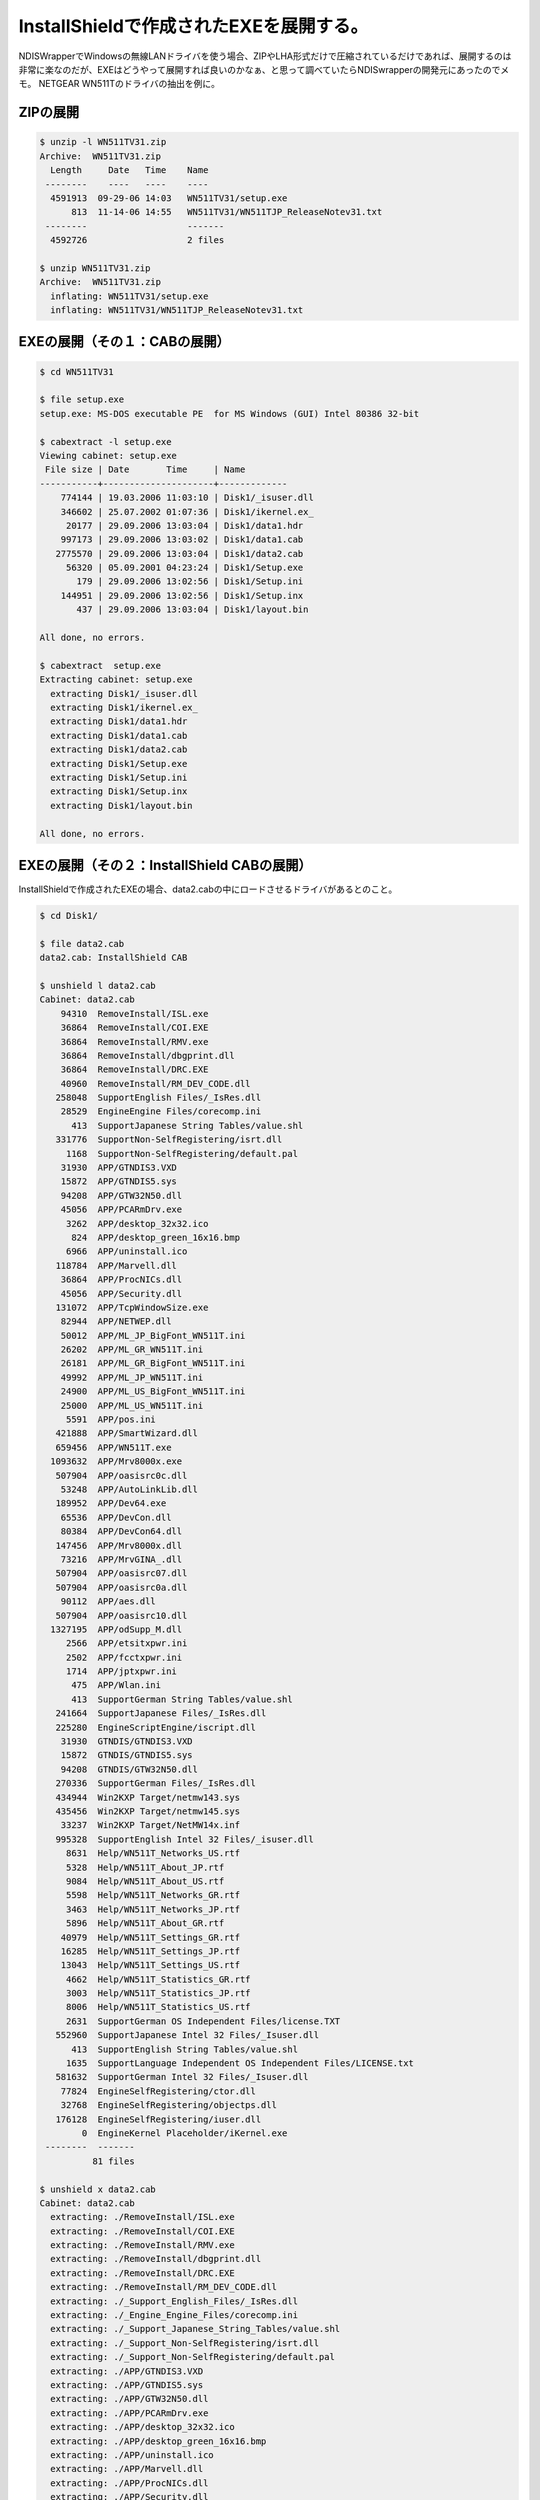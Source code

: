 ﻿InstallShieldで作成されたEXEを展開する。
########################################################


NDISWrapperでWindowsの無線LANドライバを使う場合、ZIPやLHA形式だけで圧縮されているだけであれば、展開するのは非常に楽なのだが、EXEはどうやって展開すれば良いのかなぁ、と思って調べていたらNDISwrapperの開発元にあったのでメモ。
NETGEAR WN511Tのドライバの抽出を例に。

ZIPの展開
********************



.. code-block:: none

   $ unzip -l WN511TV31.zip 
   Archive:  WN511TV31.zip
     Length     Date   Time    Name
    --------    ----   ----    ----
     4591913  09-29-06 14:03   WN511TV31/setup.exe
         813  11-14-06 14:55   WN511TV31/WN511TJP_ReleaseNotev31.txt
    --------                   -------
     4592726                   2 files
   
   $ unzip WN511TV31.zip 
   Archive:  WN511TV31.zip
     inflating: WN511TV31/setup.exe     
     inflating: WN511TV31/WN511TJP_ReleaseNotev31.txt



EXEの展開（その１：CABの展開）
********************************************************************************



.. code-block:: none

   $ cd WN511TV31
   
   $ file setup.exe 
   setup.exe: MS-DOS executable PE  for MS Windows (GUI) Intel 80386 32-bit
   
   $ cabextract -l setup.exe 
   Viewing cabinet: setup.exe
    File size | Date       Time     | Name
   -----------+---------------------+-------------
       774144 | 19.03.2006 11:03:10 | Disk1/_isuser.dll
       346602 | 25.07.2002 01:07:36 | Disk1/ikernel.ex_
        20177 | 29.09.2006 13:03:04 | Disk1/data1.hdr
       997173 | 29.09.2006 13:03:02 | Disk1/data1.cab
      2775570 | 29.09.2006 13:03:04 | Disk1/data2.cab
        56320 | 05.09.2001 04:23:24 | Disk1/Setup.exe
          179 | 29.09.2006 13:02:56 | Disk1/Setup.ini
       144951 | 29.09.2006 13:02:56 | Disk1/Setup.inx
          437 | 29.09.2006 13:03:04 | Disk1/layout.bin
   
   All done, no errors.
   
   $ cabextract  setup.exe 
   Extracting cabinet: setup.exe
     extracting Disk1/_isuser.dll
     extracting Disk1/ikernel.ex_
     extracting Disk1/data1.hdr
     extracting Disk1/data1.cab
     extracting Disk1/data2.cab
     extracting Disk1/Setup.exe
     extracting Disk1/Setup.ini
     extracting Disk1/Setup.inx
     extracting Disk1/layout.bin
   
   All done, no errors.



EXEの展開（その２：InstallShield CABの展開）
************************************************************************************************************


InstallShieldで作成されたEXEの場合、data2.cabの中にロードさせるドライバがあるとのこと。

.. code-block:: none

   $ cd Disk1/
   
   $ file data2.cab 
   data2.cab: InstallShield CAB
   
   $ unshield l data2.cab 
   Cabinet: data2.cab
       94310  RemoveInstall/ISL.exe
       36864  RemoveInstall/COI.EXE
       36864  RemoveInstall/RMV.exe
       36864  RemoveInstall/dbgprint.dll
       36864  RemoveInstall/DRC.EXE
       40960  RemoveInstall/RM_DEV_CODE.dll
      258048  SupportEnglish Files/_IsRes.dll
       28529  EngineEngine Files/corecomp.ini
         413  SupportJapanese String Tables/value.shl
      331776  SupportNon-SelfRegistering/isrt.dll
        1168  SupportNon-SelfRegistering/default.pal
       31930  APP/GTNDIS3.VXD
       15872  APP/GTNDIS5.sys
       94208  APP/GTW32N50.dll
       45056  APP/PCARmDrv.exe
        3262  APP/desktop_32x32.ico
         824  APP/desktop_green_16x16.bmp
        6966  APP/uninstall.ico
      118784  APP/Marvell.dll
       36864  APP/ProcNICs.dll
       45056  APP/Security.dll
      131072  APP/TcpWindowSize.exe
       82944  APP/NETWEP.dll
       50012  APP/ML_JP_BigFont_WN511T.ini
       26202  APP/ML_GR_WN511T.ini
       26181  APP/ML_GR_BigFont_WN511T.ini
       49992  APP/ML_JP_WN511T.ini
       24900  APP/ML_US_BigFont_WN511T.ini
       25000  APP/ML_US_WN511T.ini
        5591  APP/pos.ini
      421888  APP/SmartWizard.dll
      659456  APP/WN511T.exe
     1093632  APP/Mrv8000x.exe
      507904  APP/oasisrc0c.dll
       53248  APP/AutoLinkLib.dll
      189952  APP/Dev64.exe
       65536  APP/DevCon.dll
       80384  APP/DevCon64.dll
      147456  APP/Mrv8000x.dll
       73216  APP/MrvGINA_.dll
      507904  APP/oasisrc07.dll
      507904  APP/oasisrc0a.dll
       90112  APP/aes.dll
      507904  APP/oasisrc10.dll
     1327195  APP/odSupp_M.dll
        2566  APP/etsitxpwr.ini
        2502  APP/fcctxpwr.ini
        1714  APP/jptxpwr.ini
         475  APP/Wlan.ini
         413  SupportGerman String Tables/value.shl
      241664  SupportJapanese Files/_IsRes.dll
      225280  EngineScriptEngine/iscript.dll
       31930  GTNDIS/GTNDIS3.VXD
       15872  GTNDIS/GTNDIS5.sys
       94208  GTNDIS/GTW32N50.dll
      270336  SupportGerman Files/_IsRes.dll
      434944  Win2KXP Target/netmw143.sys
      435456  Win2KXP Target/netmw145.sys
       33237  Win2KXP Target/NetMW14x.inf
      995328  SupportEnglish Intel 32 Files/_isuser.dll
        8631  Help/WN511T_Networks_US.rtf
        5328  Help/WN511T_About_JP.rtf
        9084  Help/WN511T_About_US.rtf
        5598  Help/WN511T_Networks_GR.rtf
        3463  Help/WN511T_Networks_JP.rtf
        5896  Help/WN511T_About_GR.rtf
       40979  Help/WN511T_Settings_GR.rtf
       16285  Help/WN511T_Settings_JP.rtf
       13043  Help/WN511T_Settings_US.rtf
        4662  Help/WN511T_Statistics_GR.rtf
        3003  Help/WN511T_Statistics_JP.rtf
        8006  Help/WN511T_Statistics_US.rtf
        2631  SupportGerman OS Independent Files/license.TXT
      552960  SupportJapanese Intel 32 Files/_Isuser.dll
         413  SupportEnglish String Tables/value.shl
        1635  SupportLanguage Independent OS Independent Files/LICENSE.txt
      581632  SupportGerman Intel 32 Files/_Isuser.dll
       77824  EngineSelfRegistering/ctor.dll
       32768  EngineSelfRegistering/objectps.dll
      176128  EngineSelfRegistering/iuser.dll
           0  EngineKernel Placeholder/iKernel.exe
    --------  -------
             81 files
   
   $ unshield x data2.cab 
   Cabinet: data2.cab
     extracting: ./RemoveInstall/ISL.exe
     extracting: ./RemoveInstall/COI.EXE
     extracting: ./RemoveInstall/RMV.exe
     extracting: ./RemoveInstall/dbgprint.dll
     extracting: ./RemoveInstall/DRC.EXE
     extracting: ./RemoveInstall/RM_DEV_CODE.dll
     extracting: ./_Support_English_Files/_IsRes.dll
     extracting: ./_Engine_Engine_Files/corecomp.ini
     extracting: ./_Support_Japanese_String_Tables/value.shl
     extracting: ./_Support_Non-SelfRegistering/isrt.dll
     extracting: ./_Support_Non-SelfRegistering/default.pal
     extracting: ./APP/GTNDIS3.VXD
     extracting: ./APP/GTNDIS5.sys
     extracting: ./APP/GTW32N50.dll
     extracting: ./APP/PCARmDrv.exe
     extracting: ./APP/desktop_32x32.ico
     extracting: ./APP/desktop_green_16x16.bmp
     extracting: ./APP/uninstall.ico
     extracting: ./APP/Marvell.dll
     extracting: ./APP/ProcNICs.dll
     extracting: ./APP/Security.dll
     extracting: ./APP/TcpWindowSize.exe
     extracting: ./APP/NETWEP.dll
     extracting: ./APP/ML_JP_BigFont_WN511T.ini
     extracting: ./APP/ML_GR_WN511T.ini
     extracting: ./APP/ML_GR_BigFont_WN511T.ini
     extracting: ./APP/ML_JP_WN511T.ini
     extracting: ./APP/ML_US_BigFont_WN511T.ini
     extracting: ./APP/ML_US_WN511T.ini
     extracting: ./APP/pos.ini
     extracting: ./APP/SmartWizard.dll
     extracting: ./APP/WN511T.exe
     extracting: ./APP/Mrv8000x.exe
     extracting: ./APP/oasisrc0c.dll
     extracting: ./APP/AutoLinkLib.dll
     extracting: ./APP/Dev64.exe
     extracting: ./APP/DevCon.dll
     extracting: ./APP/DevCon64.dll
     extracting: ./APP/Mrv8000x.dll
     extracting: ./APP/MrvGINA_.dll
     extracting: ./APP/oasisrc07.dll
     extracting: ./APP/oasisrc0a.dll
     extracting: ./APP/aes.dll
     extracting: ./APP/oasisrc10.dll
     extracting: ./APP/odSupp_M.dll
     extracting: ./APP/etsitxpwr.ini
     extracting: ./APP/fcctxpwr.ini
     extracting: ./APP/jptxpwr.ini
     extracting: ./APP/Wlan.ini
     extracting: ./_Support_German_String_Tables/value.shl
     extracting: ./_Support_Japanese_Files/_IsRes.dll
     extracting: ./_Engine_ScriptEngine/iscript.dll
     extracting: ./GTNDIS/GTNDIS3.VXD
     extracting: ./GTNDIS/GTNDIS5.sys
     extracting: ./GTNDIS/GTW32N50.dll
     extracting: ./_Support_German_Files/_IsRes.dll
     extracting: ./Win2KXP_Target/netmw143.sys
     extracting: ./Win2KXP_Target/netmw145.sys
     extracting: ./Win2KXP_Target/NetMW14x.inf
     extracting: ./_Support_English_Intel_32_Files/_isuser.dll
     extracting: ./Help/WN511T_Networks_US.rtf
     extracting: ./Help/WN511T_About_JP.rtf
     extracting: ./Help/WN511T_About_US.rtf
     extracting: ./Help/WN511T_Networks_GR.rtf
     extracting: ./Help/WN511T_Networks_JP.rtf
     extracting: ./Help/WN511T_About_GR.rtf
     extracting: ./Help/WN511T_Settings_GR.rtf
     extracting: ./Help/WN511T_Settings_JP.rtf
     extracting: ./Help/WN511T_Settings_US.rtf
     extracting: ./Help/WN511T_Statistics_GR.rtf
     extracting: ./Help/WN511T_Statistics_JP.rtf
     extracting: ./Help/WN511T_Statistics_US.rtf
     extracting: ./_Support_German_OS_Independent_Files/license.TXT
     extracting: ./_Support_Japanese_Intel_32_Files/_Isuser.dll
     extracting: ./_Support_English_String_Tables/value.shl
     extracting: ./_Support_Language_Independent_OS_Independent_Files/LICENSE.txt
     extracting: ./_Support_German_Intel_32_Files/_Isuser.dll
     extracting: ./_Engine_SelfRegistering/ctor.dll
     extracting: ./_Engine_SelfRegistering/objectps.dll
     extracting: ./_Engine_SelfRegistering/iuser.dll
     extracting: ./_Engine_Kernel_Placeholder/iKernel.exe
    --------  -------
             81 files
   
   $ ls
   NetMW14x.inf  netmw143.sys  netmw145.sys



NDISwrapperでロードさせる。
******************************************************************



.. code-block:: none

   $ sudo ndiswrapper -i NetMW14x.inf 
   installing netmw14x ...
   
   $ sudo ndiswrapper -l
   netmw14x : driver installed
   	device (11AB:2A02) present





.. author:: mkouhei
.. categories:: Debian, network, 
.. tags::



